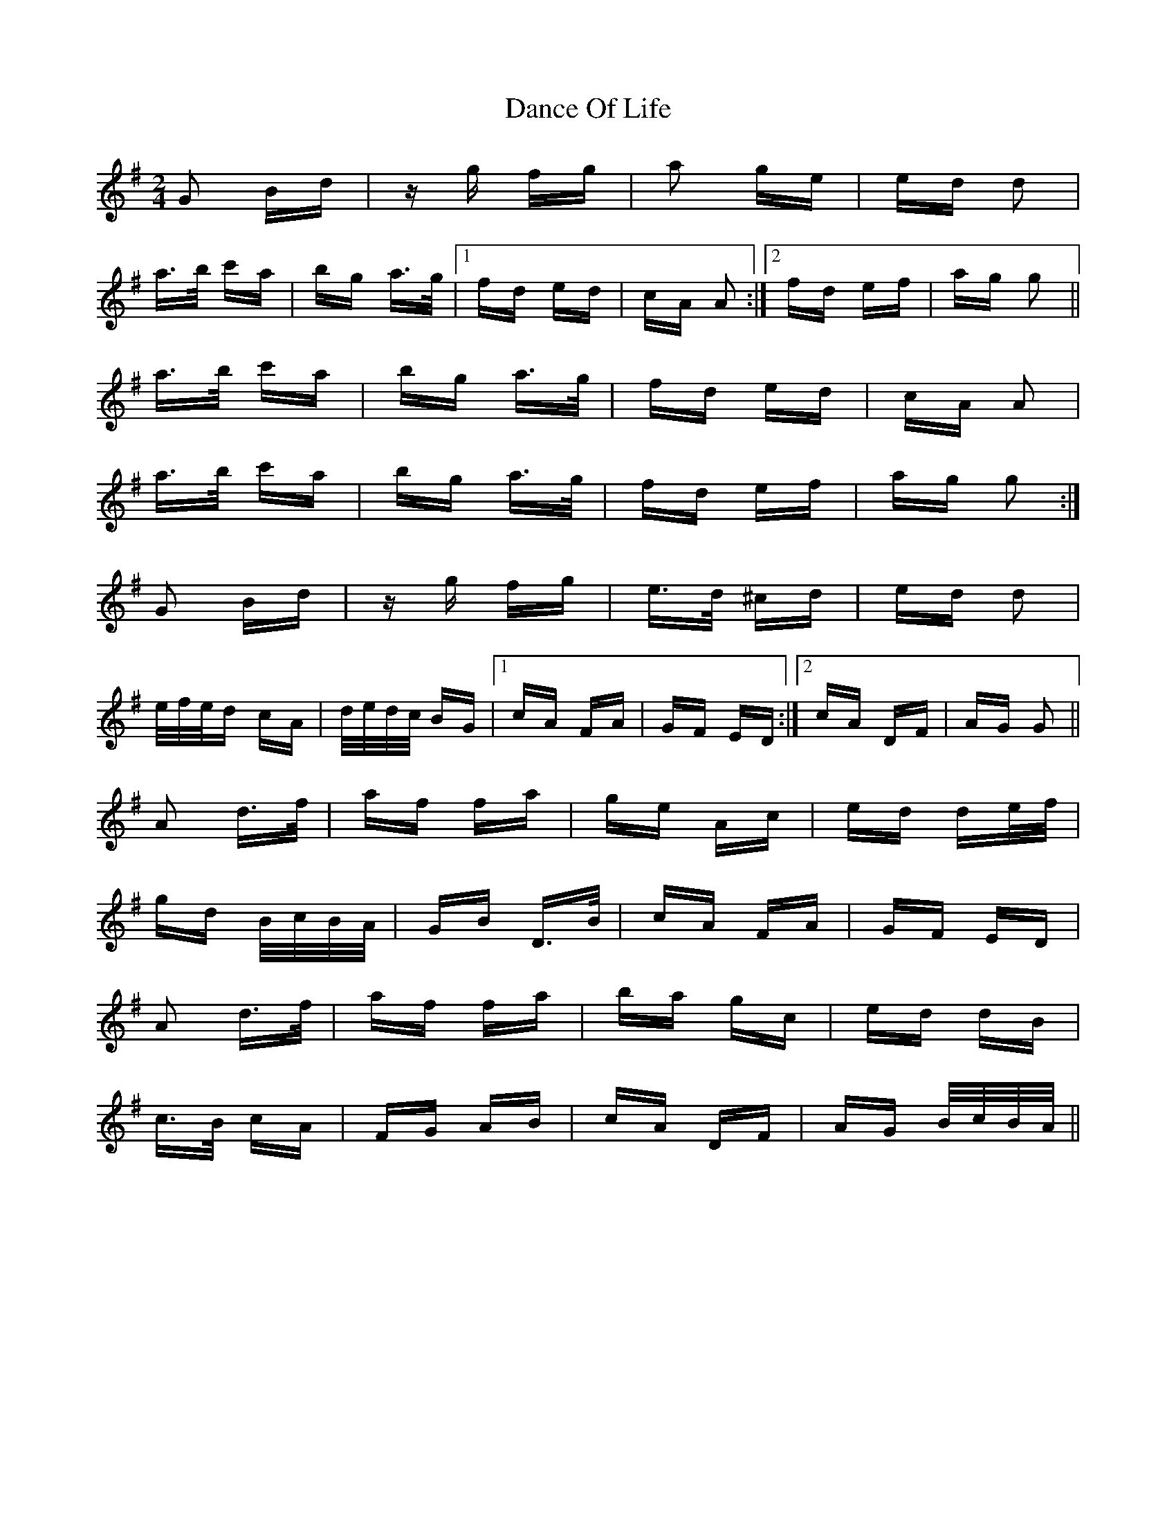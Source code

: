 X: 9279
T: Dance Of Life
R: polka
M: 2/4
K: Gmajor
G2 Bd|zg fg|a2 ge|ed d2|
a>b c'a|bg a>g|1 fd ed|cA A2:|2 fd ef|ag g2||
a>b c'a|bg a>g|fd ed|cA A2|
a>b c'a|bg a>g|fd ef|ag g2:|
G2 Bd|zg fg|e>d ^cd|ed d2|
e/f/e/d cA|d/e/d/c/ BG|1 cA FA|GF ED:|2 cA DF|AG G2||
A2 d>f|af fa|ge Ac|ed de/f/|
gd B/c/B/A/|GB D>B|cA FA|GF ED|
A2 d>f|af fa|ba gc|ed dB|
c>B cA|FG AB|cA DF|AG B/c/B/A/||

